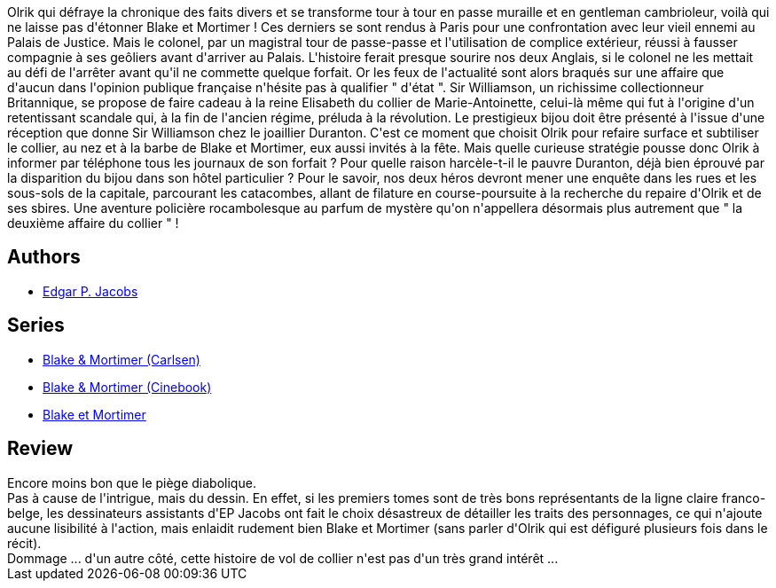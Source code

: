 :jbake-type: post
:jbake-status: published
:jbake-title: L'Affaire du collier (Blake et Mortimer, #10)
:jbake-tags:  enquête, rayon-bd,_année_2015,_mois_sept.,_note_2,complot,read
:jbake-date: 2015-09-29
:jbake-depth: ../../
:jbake-uri: goodreads/books/9782870970256.adoc
:jbake-bigImage: https://i.gr-assets.com/images/S/compressed.photo.goodreads.com/books/1337625878l/628650._SX98_.jpg
:jbake-smallImage: https://i.gr-assets.com/images/S/compressed.photo.goodreads.com/books/1337625878l/628650._SX50_.jpg
:jbake-source: https://www.goodreads.com/book/show/628650
:jbake-style: goodreads goodreads-book

++++
<div class="book-description">
Olrik qui défraye la chronique des faits divers et se transforme tour à tour en passe muraille et en gentleman cambrioleur, voilà qui ne laisse pas d'étonner Blake et Mortimer ! Ces derniers se sont rendus à Paris pour une confrontation avec leur vieil ennemi au Palais de Justice. Mais le colonel, par un magistral tour de passe-passe et l'utilisation de complice extérieur, réussi à fausser compagnie à ses geôliers avant d'arriver au Palais. L'histoire ferait presque sourire nos deux Anglais, si le colonel ne les mettait au défi de l'arrêter avant qu'il ne commette quelque forfait. Or les feux de l'actualité sont alors braqués sur une affaire que d'aucun dans l'opinion publique française n'hésite pas à qualifier " d'état ". Sir Williamson, un richissime collectionneur Britannique, se propose de faire cadeau à la reine Elisabeth du collier de Marie-Antoinette, celui-là même qui fut à l'origine d'un retentissant scandale qui, à la fin de l'ancien régime, préluda à la révolution. Le prestigieux bijou doit être présenté à l'issue d'une réception que donne Sir Williamson chez le joaillier Duranton. C'est ce moment que choisit Olrik pour refaire surface et subtiliser le collier, au nez et à la barbe de Blake et Mortimer, eux aussi invités à la fête. Mais quelle curieuse stratégie pousse donc Olrik à informer par téléphone tous les journaux de son forfait ? Pour quelle raison harcèle-t-il le pauvre Duranton, déjà bien éprouvé par la disparition du bijou dans son hôtel particulier ? Pour le savoir, nos deux héros devront mener une enquête dans les rues et les sous-sols de la capitale, parcourant les catacombes, allant de filature en course-poursuite à la recherche du repaire d'Olrik et de ses sbires. Une aventure policière rocambolesque au parfum de mystère qu'on n'appellera désormais plus autrement que " la deuxième affaire du collier " !
</div>
++++


## Authors
* link:../authors/272058.html[Edgar P. Jacobs]

## Series
* link:../series/Blake_&_Mortimer_(Carlsen).html[Blake & Mortimer (Carlsen)]
* link:../series/Blake_&_Mortimer_(Cinebook).html[Blake & Mortimer (Cinebook)]
* link:../series/Blake_et_Mortimer.html[Blake et Mortimer]

## Review

++++
Encore moins bon que le piège diabolique.<br/>Pas à cause de l'intrigue, mais du dessin. En effet, si les premiers tomes sont de très bons représentants de la ligne claire franco-belge, les dessinateurs assistants d'EP Jacobs ont fait le choix désastreux de détailler les traits des personnages, ce qui n'ajoute aucune lisibilité à l'action, mais enlaidit rudement bien Blake et Mortimer (sans parler d'Olrik qui est défiguré plusieurs fois dans le récit).<br/>Dommage ... d'un autre côté, cette histoire de vol de collier n'est pas d'un très grand intérêt ...
++++